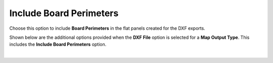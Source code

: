 .. _include_board_perimeters-label:

Include Board Perimeters
========================

Choose this option to include **Board Perimeters** in the flat panels created for the DXF
exports. 

Shown below are the additional options provided when the **DXF File** option is selected for
a **Map Output Type**. This includes the **Include Board Perimeters** option.

.. image:: /_static/images/include-board.png
    :width: 80%
    :align: center

|





     